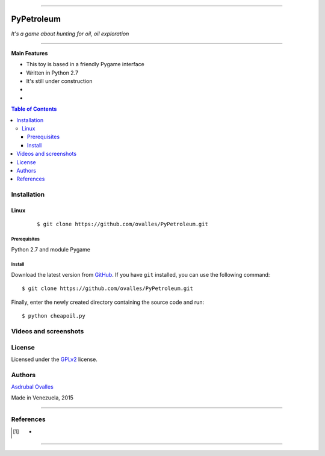 =======

######
PyPetroleum
######

*It's a game about hunting for oil, oil exploration*

=======


**Main Features**

* This toy is based in a friendly Pygame interface
* Written in Python 2.7
* It's still under construction
* 
* 
.. contents:: **Table of Contents**
    :local:
    :backlinks: none

============
Installation
============

-----
Linux
-----

    ::

    $ git clone https://github.com/ovalles/PyPetroleum.git   


*************
Prerequisites
*************

Python 2.7 and module Pygame


*******
Install
*******

Download the latest version from `GitHub`_. If you have ``git`` installed, you can use the following command:

.. _GitHub: https://github.com/ovalles

::

$ git clone https://github.com/ovalles/PyPetroleum.git

Finally, enter the newly created directory containing the source code and run:

::

$ python cheapoil.py


===========
Videos and screenshots
===========

.. image:: https://github.com/ovalles/PyPetroleum/blob/master/80_SCREENSHOTS/03_Pypetrol.png
.. image:: https://github.com/ovalles/PyPetroleum/blob/master/80_SCREENSHOTS/05_Pypetrol.png
.. image:: https://github.com/ovalles/PyPetroleum/blob/master/80_SCREENSHOTS/10_Pypetrol.png
=======
License
=======

Licensed under the `GPLv2`_ license.

.. _GPLv2: http://www.gnu.org/licenses/gpl-2.0.html

=======
Authors
=======

`Asdrubal Ovalles`_  

.. _Asdrubal Ovalles: https://www.linkedin.com/in/asdr%C3%BAbal-ovalles-8401a352

Made in Venezuela, 2015

=======

==========
References
==========

.. [1] -
=======




